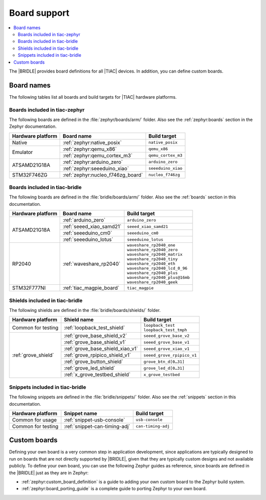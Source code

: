 .. _app_boards:

Board support
#############

.. contents::
   :local:
   :depth: 2

The |BRIDLE| provides board definitions for all |TIAC| devices.
In addition, you can define custom boards.

.. _gs_programming_board_names:

Board names
***********

The following tables list all boards and build targets for |TIAC|
hardware platforms.

Boards included in tiac-zephyr
==============================

The following boards are defined in the :file:`zephyr/boards/arm/` folder.
Also see the :ref:`zephyr:boards` section in the Zephyr documentation.

.. _table:

+-------------------+---------------------------------------+------------------------+
| Hardware platform | Board name                            | Build target           |
+===================+=======================================+========================+
| Native            | :ref:`zephyr:native_posix`            | ``native_posix``       |
+-------------------+---------------------------------------+------------------------+
| Emulator          | :ref:`zephyr:qemu_x86`                | ``qemu_x86``           |
|                   +---------------------------------------+------------------------+
|                   | :ref:`zephyr:qemu_cortex_m3`          | ``qemu_cortex_m3``     |
+-------------------+---------------------------------------+------------------------+
| ATSAMD21G18A      | :ref:`zephyr:arduino_zero`            | ``arduino_zero``       |
|                   +---------------------------------------+------------------------+
|                   | :ref:`zephyr:seeeduino_xiao`          | ``seeeduino_xiao``     |
+-------------------+---------------------------------------+------------------------+
| STM32F746ZG       | :ref:`zephyr:nucleo_f746zg_board`     | ``nucleo_f746zg``      |
+-------------------+---------------------------------------+------------------------+


Boards included in tiac-bridle
==============================

The following boards are defined in the :file:`bridle/boards/arm/` folder.
Also see the :ref:`boards` section in this documentation.

+-------------------+---------------------------------------+----------------------------------+
| Hardware platform | Board name                            | Build target                     |
+===================+=======================================+==================================+
| ATSAMD21G18A      | :ref:`arduino_zero`                   | ``arduino_zero``                 |
|                   +---------------------------------------+----------------------------------+
|                   | :ref:`seeed_xiao_samd21`              | ``seeed_xiao_samd21``            |
|                   +---------------------------------------+----------------------------------+
|                   | :ref:`seeeduino_cm0`                  | ``seeeduino_cm0``                |
|                   +---------------------------------------+----------------------------------+
|                   | :ref:`seeeduino_lotus`                | ``seeeduino_lotus``              |
+-------------------+---------------------------------------+----------------------------------+
| RP2040            | :ref:`waveshare_rp2040`               | | ``waveshare_rp2040_one``       |
|                   |                                       | | ``waveshare_rp2040_zero``      |
|                   |                                       | | ``waveshare_rp2040_matrix``    |
|                   |                                       | | ``waveshare_rp2040_tiny``      |
|                   |                                       | | ``waveshare_rp2040_eth``       |
|                   |                                       | | ``waveshare_rp2040_lcd_0_96``  |
|                   |                                       | | ``waveshare_rp2040_plus``      |
|                   |                                       | | ``waveshare_rp2040_plus@16mb`` |
|                   |                                       | | ``waveshare_rp2040_geek``      |
+-------------------+---------------------------------------+----------------------------------+
| STM32F777NI       | :ref:`tiac_magpie_board`              | ``tiac_magpie``                  |
+-------------------+---------------------------------------+----------------------------------+


Shields included in tiac-bridle
===============================

The following shields are defined in the :file:`bridle/boards/shields/` folder.

+---------------------+----------------------------------+-----------------------------+
| Hardware platform   | Shield name                      | Build target                |
+=====================+==================================+=============================+
| Common for testing  | :ref:`loopback_test_shield`      | | ``loopback_test``         |
|                     |                                  | | ``loopback_test_tmph``    |
+---------------------+----------------------------------+-----------------------------+
| :ref:`grove_shield` | :ref:`grove_base_shield_v2`      | ``seeed_grove_base_v2``     |
|                     +----------------------------------+-----------------------------+
|                     | :ref:`grove_base_shield_v1`      | ``seeed_grove_base_v1``     |
|                     +----------------------------------+-----------------------------+
|                     | :ref:`grove_base_shield_xiao_v1` | ``seeed_grove_xiao_v1``     |
|                     +----------------------------------+-----------------------------+
|                     | :ref:`grove_rpipico_shield_v1`   | ``seeed_grove_rpipico_v1``  |
|                     +----------------------------------+-----------------------------+
|                     | :ref:`grove_button_shield`       | ``grove_btn_d[0…31]``       |
|                     +----------------------------------+-----------------------------+
|                     | :ref:`grove_led_shield`          | ``grove_led_d[0…31]``       |
|                     +----------------------------------+-----------------------------+
|                     | :ref:`x_grove_testbed_shield`    | ``x_grove_testbed``         |
+---------------------+----------------------------------+-----------------------------+


Snippets included in tiac-bridle
================================

The following snippets are defined in the :file:`bridle/snippets/` folder.
Also see the :ref:`snippets` section in this documentation.

+---------------------+----------------------------------+-----------------------------+
| Hardware platform   | Snippet name                     | Build target                |
+=====================+==================================+=============================+
| Common for usage    | :ref:`snippet-usb-console`       | ``usb-console``             |
+---------------------+----------------------------------+-----------------------------+
| Common for testing  | :ref:`snippet-can-timing-adj`    | ``can-timing-adj``          |
+---------------------+----------------------------------+-----------------------------+


Custom boards
*************

Defining your own board is a very common step in application development,
since applications are typically designed to run on boards that are not
directly supported by |BRIDLE|, given that they are typically custom
designs and not available publicly. To define your own board, you can
use the following Zephyr guides as reference, since boards are defined
in the |BRIDLE| just as they are in Zephyr:

* :ref:`zephyr:custom_board_definition`
  is a guide to adding your own custom board to the Zephyr build system.
* :ref:`zephyr:board_porting_guide`
  is a complete guide to porting Zephyr to your own board.
